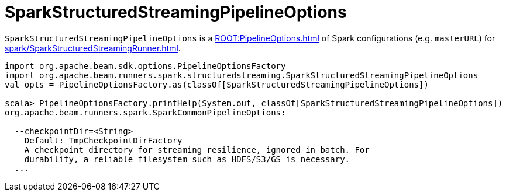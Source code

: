 = SparkStructuredStreamingPipelineOptions

`SparkStructuredStreamingPipelineOptions` is a xref:ROOT:PipelineOptions.adoc[] of Spark configurations (e.g. `masterURL`) for xref:spark/SparkStructuredStreamingRunner.adoc[].

[source,plaintext]
----
import org.apache.beam.sdk.options.PipelineOptionsFactory
import org.apache.beam.runners.spark.structuredstreaming.SparkStructuredStreamingPipelineOptions
val opts = PipelineOptionsFactory.as(classOf[SparkStructuredStreamingPipelineOptions])

scala> PipelineOptionsFactory.printHelp(System.out, classOf[SparkStructuredStreamingPipelineOptions])
org.apache.beam.runners.spark.SparkCommonPipelineOptions:

  --checkpointDir=<String>
    Default: TmpCheckpointDirFactory
    A checkpoint directory for streaming resilience, ignored in batch. For
    durability, a reliable filesystem such as HDFS/S3/GS is necessary.
  ...
----
